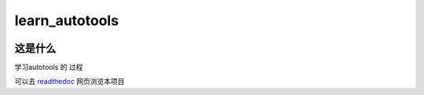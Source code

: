 learn_autotools
==================
.. image:: https://readthedocs.org/projects/learn-autotools/badge/?version=latest
     :target: http://learn-autotools.readthedocs.io/en/latest/?badge=latest

这是什么
--------
学习autotools 的 过程




可以去 `readthedoc`_ 网页浏览本项目

.. _`readthedoc`: http://learn-autotools.readthedocs.io/en/latest/

